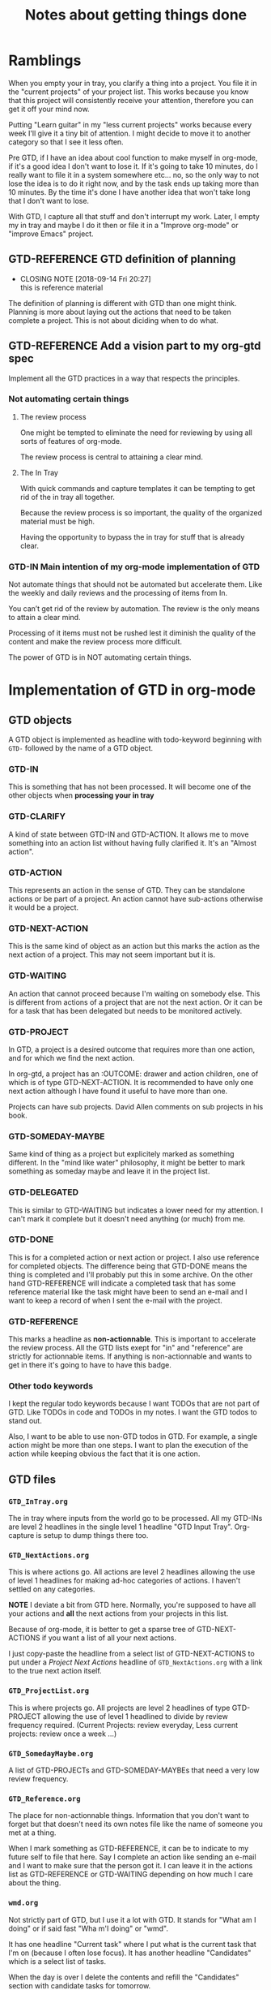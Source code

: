 #+TITLE: Notes about getting things done

* Ramblings

When you empty your in tray, you clarify a thing into a project.  You file it in
the "current projects" of your project list.  This works because you know that
this project will consistently receive your attention, therefore you can get it
off your mind now.

Putting "Learn guitar" in my "less current projects" works because every week I'll give
it a tiny bit of attention.  I might decide to move it to another category so
that I see it less often.

Pre GTD, if I have an idea about cool function to make myself in org-mode, if it's a good
idea I don't want to lose it.  If it's going to take 10 minutes, do I really
want to file it in a system somewhere etc... no, so the only way to not lose the
idea is to do it right now, and by the task ends up taking more than 10 minutes.
By the time it's done I have another idea that won't take long that I don't want
to lose.

With GTD, I capture all that stuff and don't interrupt my work.  Later, I empty
my in tray and maybe I do it then or file it in a "Improve org-mode" or "improve
Emacs" project.

** GTD-REFERENCE GTD definition of planning
   CLOSED: [2018-09-14 Fri 20:27]
   - CLOSING NOTE [2018-09-14 Fri 20:27] \\
     this is reference material
The definition of planning is different with GTD than one might think.  Planning
is more about laying out the actions that need to be taken complete a project.
This is not about diciding when to do what.
** GTD-REFERENCE Add a vision part to my org-gtd spec

Implement all the GTD practices in a way that respects the principles.

*** Not automating certain things

**** The review process
One might be tempted to eliminate the need for reviewing by using all sorts of features of org-mode.

The review process is central to attaining a clear mind.

**** The In Tray

With quick commands and capture templates it can be tempting to get rid of the in tray all together.

Because the review process is so important, the quality of the organized material must be high.

Having the opportunity to bypass the in tray for stuff that is already clear. 


*** GTD-IN Main intention of my org-mode implementation of GTD

Not automate things that should not be automated but accelerate them.  Like the weekly and daily reviews and the processing of items from In.

You can’t get rid of the review by automation.  The review is the only means to attain a clear mind.

Processing of it items must not be rushed lest it diminish the quality of the content and make the review process more difficult.

The power of GTD is in NOT automating certain things. 

* Implementation of GTD in org-mode

** GTD objects

A GTD object is implemented as headline with todo-keyword beginning with ~GTD-~
followed by the name of a GTD object.

*** GTD-IN
    :PROPERTIES:
    :ID:       92459C26-9E22-4FCA-9974-7FE9E15885A5
    :END:

This is something that has not been processed.  It will become one of the other
objects when *processing your in tray*

*** GTD-CLARIFY
    :PROPERTIES:
    :ID:       CCDF288A-6A97-4295-81F7-48509F531FFE
    :END:

A kind of state between GTD-IN and GTD-ACTION.  It allows me to move something
into an action list without having fully clarified it.  It's an "Almost action".

*** GTD-ACTION
    :PROPERTIES:
    :ID:       D7709FF1-EC0A-47D0-9C1F-9A3736B11657
    :END:

This represents an action in the sense of GTD.  They can be standalone actions
or be part of a project.  An action cannot have sub-actions otherwise it would
be a project.

*** GTD-NEXT-ACTION
    :PROPERTIES:
    :ID:       35862C4E-7859-4B79-A49A-666F504CF552
    :END:

This is the same kind of object as an action but this marks the action as the
next action of a project.  This may not seem important but it is.

*** GTD-WAITING
    :PROPERTIES:
    :ID:       63D86EEC-C61C-452A-B373-EF4596100444
    :END:
An action that cannot proceed because I'm waiting on somebody else.  This is
different from actions of a project that are not the next action.  Or it can be
for a task that has been delegated but needs to be monitored actively.
*** GTD-PROJECT
    :PROPERTIES:
    :ID:       8D8E786A-3825-4101-82CE-CF487011B1DC
    :END:

In GTD, a project is a desired outcome that requires more than one action, and
for which we find the next action.

In org-gtd, a project has an :OUTCOME: drawer and action children, one of which
is of type GTD-NEXT-ACTION.  It is recommended to have only one next action
although I have found it useful to have more than one.

Projects can have sub projects.  David Allen comments on sub projects in his
book.

*** GTD-SOMEDAY-MAYBE
    :PROPERTIES:
    :ID:       8F14A2C0-4D5B-43C0-8FE0-FFFEDD283A09
    :END:

Same kind of thing as a project but explicitely marked as something different.
In the "mind like water" philosophy, it might be better to mark something as
someday maybe and leave it in the project list.

*** GTD-DELEGATED
This is similar to GTD-WAITING but indicates a lower need for my attention.  I
can't mark it complete but it doesn't need anything (or much) from me.
*** GTD-DONE

This is for a completed action or next action or project.  I also use reference
for completed objects.  The difference being that GTD-DONE means the thing is
completed and I'll probably put this in some archive.  On the other hand
GTD-REFERENCE will indicate a completed task that has some reference material
like the task might have been to send an e-mail and I want to keep a record of
when I sent the e-mail with the project.

*** GTD-REFERENCE

This marks a headline as *non-actionnable*.  This is important to accelerate the
review process.  All the GTD lists exept for "in" and "reference" are strictly
for actionnable items.  If anything is non-actionnable and wants to get in there
it's going to have to have this badge.

*** Other todo keywords

I kept the regular todo keywords because I want TODOs that are not part of GTD.
Like TODOs in code and TODOs in my notes.  I want the GTD todos to stand out.

Also, I want to be able to use non-GTD todos in GTD.  For example, a single
action might be more than one steps.  I want to plan the execution of the action
while keeping obvious the fact that it is one action.

** GTD files
*** ~GTD_InTray.org~

The in tray where inputs from the world go to be processed.  All my GTD-INs are
level 2 headlines in the single level 1 headline "GTD Input Tray".  Org-capture
is setup to dump things there too.

*** ~GTD_NextActions.org~

This is where actions go. All actions are level 2 headlines allowing the use of
level 1 headlines for making ad-hoc categories of actions.  I haven't settled on
any categories.

*NOTE* I deviate a bit from GTD here.  Normally, you're supposed to have all
your actions and *all* the next actions from your projects in this list.

Because of org-mode, it is better to get a sparse tree of GTD-NEXT-ACTIONS if
you want a list of all your next actions.

I just copy-paste the headline from a select list of GTD-NEXT-ACTIONS to put
under a /Project Next Actions/ headline of ~GTD_NextActions.org~ with a link to
the true next action itself.

*** ~GTD_ProjectList.org~

This is where projects go.  All projects are level 2 headlines of type
GTD-PROJECT allowing the use of level 1 headlined to divide by review frequency
required.  (Current Projects: review everyday, Less current projects: review
once a week ...)

*** ~GTD_SomedayMaybe.org~

A list of GTD-PROJECTs and GTD-SOMEDAY-MAYBEs that need a very low review
frequency.

*** ~GTD_Reference.org~

The place for non-actionnable things. Information that you don't want to forget
but that doesn't need its own notes file like the name of someone you met at a
thing.

When I mark something as GTD-REFERENCE, it can be to indicate to my future self
to file that here.  Say I complete an action like sending an e-mail and I want
to make sure that the person got it.  I can leave it in the actions list as
GTD-REFERENCE or GTD-WAITING depending on how much I care about the thing.  

*** ~wmd.org~

Not strictly part of GTD, but I use it a lot with GTD.  It stands for "What am I
doing" or if said fast "Wha m'I doing" or "wmd".

It has one headline "Current task" where I put what is the current task that I'm
on (because I often lose focus).  It has another headline "Candidates" which is
a select list of tasks.

When the day is over I delete the contents and refill the "Candidates" section
with candidate tasks for tomorrow.

It is important to reselect the tasks for tomorrow, not simply add to candidates
because "mind like water".

** Practices
*** Processing intray

Taking all the items from secondary capture tools like the notes app on your
phone and dumping them in the ~GTD_InTray.org~ and making everything a level 2
headline with type ~GTD-IN~.

For each ~GTD-IN~, clarify it and either
- do something about it and delete it,
- turn it into a GTD-ACTION and put it in ~GTD_NextActions.org~,
- turn it into a GTD-PROJECT and put it in ~GTD_ProjectList.org~ and maybe
  specify the outcome and next action,
- turn it into a GTD-SOMEDAY_MAYBE and put it in ~GTD_SomedayMaybe.org~,
- put it somewhere itn GTD-REFERENCE.

See the [[https://gettingthingsdone.com/pdfs/tt_workflow_chart.pdf][GTD flowchart]].

*** Review

Review each list of the system as often as you need to to get it's contents off
your mind.

Reviewing means looking at each project and action and making sure projects have
an outcome and next action.

It also means moving things around.  Project in your current projects that
turn into less current projects, less current projects that turn into current
projects.

The reviewing is what gets things off your mind, not the knowledge that your
reminders will pop at the right time.  There is much emphasis on "putting things
in a trusted system where you know that you'll see the right thing at the right
time".

This is *not* about finding the perfect reminder system that is so good that you
never have to look at anything.  The concept of project is too general for all
projects to be coverable by this sort of system.

It *is* all about review frequency.  The in tray works because when you put
something in there, in gets off your mind because you know that you'll come back
to it this evening when you empty your in tray.
*** Getting things done 

The GTD methodology gives *you* all the tools to have a clear mind and be able
to select what actions to do at any given time using your intuition and the four
criteria

- Context: I implement this using tags beginning by "at_" so at_house, at_apt,
  at_computer, at_poly.  So I'm at_poly and I have some time, I do a search and
  I get three tasks.  One is to print something, one is to buy something at the
  store, and one is to sign my teaching contract.  *People can also be contexts*
  because just as you need to be at_poly to buy the thing, you have tasks for
  which you need Fred to be there.  I will still write "at_fred" to make
  explicit that this is a context tag (I could have a document tagged "Fred"
  because it concerns Fred somehow).

- Energy available : I tag tasks with "easy" so that if I have time but I'm
  vedge, I can bring up some easy tasks.  Same thing if I'm feeling unproductive and I
  want to make myself feel better by marking a bunch of things as done.

- Time available : Marking the lengths of tasks can be useful in requesting only
  short tasks or long tasks to take advantage of the time landscape.

- Priority : Obviously more important tasks need to be done first.  I have a
  "priority actions" category in my ~GTD_NextActions.org~ file.

** Tools
*** Agenda and tags
Tags are used to search for actions any of the tags mentionned above but of
course, any other tags can be used and searched for.

We don't use agenda functionnalities.  Though we do set a ~org-agenda-files~ to
tell the tags search which files to search in.
*** Timestamps
Use the ~C-c .~ and
https://orgmode.org/manual/The-date_002ftime-prompt.html#The-date_002ftime-prompt
to insert dates and timestamps like a boss. And I'm thinking of looking into
ways of having the word "today " expand to "today [2018-09-11]" when you press
space after the "y" (like autocorrect on phones) and having other things for
similar words like "now " would expand to "now [2018-09-11 20:18]".
*** Perspective
I have a perspective file that has all by files in a nice layout which I call my
GTD dashboard.  Accessed with ~SPC a g d~.
*** Closing notes
I set org to ask me for closing notes (like asking for a commit message) when I
make something go from one of the red keywords to one of the green ones.

It's annoying when it is not pertinent but I have found it better to get a
little extra nudge to write something to close the task even if it bothers me
when I have to write closing notes for "Wish Sam a happy birthday".

If I want to bypass that I can also just manually type the "GTD-DONE".

The point is to strongly encourage closing notes on tasks.
*** capture templates
I have capture templates for some of the GTD objects.  I use these if something
pops into my head already clarified.

*NOTE* It is important to favor putting things in the In tray.  GTD's power to
 get things off your mind is based on the review.  Therefore the quality of the
 organized content is very important.
** Functions
#+BEGIN_SRC elisp
(defun configure-gtd ()
  (setq org-agenda-files '("~/Dropbox/Notes/gtd/")
        org-capture-templates '(("i" "GTD Input" entry (file+headline
                                                        "~/Dropbox/Notes/gtd/GTD_InTray.org"
                                                        "GTD Input Tray")
                                 "* GTD-IN %?\n %i\n %a")
                                ("a" "Action" entry (file+headline
                                                     "~/Dropbox/Notes/gtd/GTD_NextActions.org"
                                                     "Next Actions")
                                 "* GTD-ACTION %?\n Created on %U\n")
                                ("p" "Project" entry (file+headline
                                                      "~/Dropbox/Notes/gtd/GTD_ProjectList.org"
                                                      "Current Projects")
                                 "* GTD-PROJECT %?\n Created on %U\n")
                                ("r" "Reference" entry (file+headline
                                                        "~/Dropbox/Notes/gtd/GTD_Reference.org"
                                                        "New")
                                 "* GTD-PROJECT %?\n Created on %U\n")
                                ("s" "Someday Maybe" entry (file+headline
                                                            "~/Dropbox/Notes/gtd/GTD_SomedayMaybe.org"
                                                            "Someday Maybe")
                                 "* GTD-SOMEDAY_MAYBE %?\n Created on %U\n")
                                ("j" "Journal" entry (file+olp+datetree "~/Dropbox/Notes/gtd/journal.org")
                                 "* %?\nEntered on %U\n  %i\n  %a"))
        ;; TODO This should add the GTD keywords to org-todo-keywords rather than setting it.
        org-todo-keywords '((sequence "TODO" "WAITING" "VERIFY" "|" "DONE")
                            (sequence "GTD-IN(i)" "GTD-CLARIFY(c)" "GTD-PROJECT(p)"
                                      "GTD-SOMEDAY-MAYBE(s)" "GTD-ACTION(a)" "GTD-NEXT-ACTION(n)"
                                      "GTD-WAITING(w)" "|" "GTD-REFERENCE(r)" "GTD-DELEGATED(g)" "GTD-DONE(d)"))

        org-enforce-todo-checkbox-dependencies t
        org-enforce-todo-dependencies t
        org-log-done 'note)

  (define-prefix-command 'gtd)
  (defun gtd-open-in-tray () (interactive) (find-file "~/Dropbox/Notes/gtd/GTD_InTray.org"))
  (defun gtd-open-next-actions () (interactive) (find-file "~/Dropbox/Notes/gtd/GTD_NextActions.org"))
  (defun gtd-open-projects-list () (interactive) (find-file "~/Dropbox/Notes/gtd/GTD_ProjectList.org"))
  (defun gtd-open-references () (interactive) (find-file "~/Dropbox/Notes/gtd/GTD_References.org"))
  (defun gtd-open-someday-maybe () (interactive) (find-file "~/Dropbox/Notes/gtd/GTD_SomedayMaybe.org"))
  (defun gtd-dashboard () (interactive) (persp-load-state-from-file "gtd"))
  (define-key gtd (kbd "d") 'gtd-dashboard)
  (define-key gtd (kbd "i") 'gtd-open-in-tray)
  (define-key gtd (kbd "p") 'gtd-open-projects-list)
  (define-key gtd (kbd "s") 'gtd-open-someday-maybe)
  (define-key gtd (kbd "a") 'gtd-open-next-actions)
  (define-key gtd (kbd "r") 'gtd-open-references)
  (define-key evil-normal-state-map (kbd "SPC a g") 'gtd)
  )
#+END_SRC
* TODO note about the car appointment:
  :PROPERTIES:
  :ID:       80646AD0-9886-4819-ADF0-0F8426027C01
  :END:
 I should have tied it with a get money project that would have been “Transfer money out of CELI” project. 
* TODO Go through recent photos for GTD quotes
   :PROPERTIES:
   :ID:       B130EF6A-C583-4C06-A5DB-0345F79F3647
   :END:
 [2018-07-14 Sat 23:42]
 “To be confident that whatever you’re doing at the moment is what you need to be doing.
* Advantages that programmers have for organization

** TODO Programmer advantage for GTD
   :PROPERTIES:
   :ID:       244BD67B-DFCE-4912-BCD2-2F15734F60C4
   :END:
Speeding up the weekly review with our particular attention to how fast one can understand something. 
** Programmers are not necessarily organized ...

But we do have certain ways of doing things that can be very benificial to
people who are organized.

** Advantages

*** Consider very hard how much time it takes to understand something
We will attach great importance to changing a line of code that takes 2 seconds
to understand versus 10 seconds.  All a program is is layer upon layer of
gymnastics with data.  All you do at every layer is understand the gymnastics,
change them and repeat.

Understanding code is a central challenge and a major part of the activities of
programmers and developers.

The conventions, best practices, habits and values that have arisen are useful
in organizing ones personal data.

- Names
  - The importance of names
    I'll say things use a different word for this, the word you have could mean
    this or this.  When you read this next week, it will take you 2-3 seconds to
    figure out which one from the context.
  - The length of names
    We have long philosophical debates over the length things should have.  A
    longer name gives more information, a shorter name reads faster.  But there
    are many more considerations than these when it comes to names in computer
    science.
- Best practices
  - Short functions
- Habits
  - Always thinking about how to make things easier to understand for future you
- Values
  - Programmers attribute merit to the programmer who writes easy to understand
    code.

*** We are used to creating and imposing strict rules on ourselves
- Naming conventions
  We have certain types of things that we write like this SomeTypeOfThing and
  other things that we name like this some_type_of_thing and others
  someTypeOfThing (notice the first letter not capitalized), and some
  WE_WRITE_LIKE_THIS.

  *As an example*: the all capitals one is for containers that hold a value that
  will never change.  The fact that it is written like that helps the programmer
  quickly identify this when he reads code.
- Coding style
- We are used to using special keywords for special purposes 
- Prefixes Inventing prefixes for groups of keywords
- Markup: We will surround things with various symbols add meaning, like {}[]()
  and other tags like <a...> ... </a>
*** Distrusting ourselves
I prefix all my course material with the code of the course.  Even if I'm
creating a subdirectory of my main directory for that course.  If I'm sending
and receiving files with people, I might click on a file, it winds up in my
downloads folder or on my desktop and I have to click the 

*** Organizing content hirarchically

We understand that when a function becomes too long, it becomes hard to manage
intellectually.  So we split it up.

Most non-programmers have this intuition but programmers are /insanely/ more
diligent about this.

If I'm organizing lists or files, as soon as a list or folder starts containing
10 items or more, I start asking myself if I can't subdivide it.

It turns out that when you have 5 things, you can almost always find two things
in there that relate to each other more than they do to the other three.  In
that case, you can create a category for those and a category "others" for the
rest.

*** A strong desire to help your future self understand what your doing now

Programmers think very hard about how their future self will see what they are
doing now.  We do a lot of things to help our future self understand.  This is
mostly in how we name things.

**** Naming things
I've had badly named variables cause me headaches so many times that in my code,
I will just sit back and cross my arms until I have the right name for a
variable.

I have found that not only does this help your future self, but it also helps
your present self.

**** Leaving explanations

Programmers are always afraid that they won't understand what they were doing.
Or they don't want to re-solve the problem to understand the solution they're
looking at.  So they will leave comments about their code.

*** Using non-WYSIWYG tools

Non WYSIWYG tools are actually not that hard to use but it is such a foreign
concept to non-programmers that even if it were to be easy for them, they won't
go for it.

This deprives them of the most crucial organizing tool in existence: org-mode.

*** Comfort with code

The idea that the computer might do something with the words in your text or
the idea of writing text to make the computer do things is something that scares
or confuses the average user.

However, nothing is that hard about it but people are uncomfortable with that
idea.

** Mom

*** Hirarchical thinking

"Make this into it's own section".

I've helped her with her files, having her make subdirectories when hitting 5-7
items in any directory.

With Org-mode, making her try really hard to constantly be on the lookout for
opportunities to group things together into subsections.  Turning 5 sections
into two sections with 2 and three subsections respectively.

She started to like how it felt to have things organized this way and a couple
times, she was proud to say "look I took notes on the condo and notes on the
house and I made a section Notes on Realestate, and I made those two subsections
of that".

This is an extremely powerful idea.

*** Helping your future self

Just so many times going "Give this section a better title" and "there's no way
you'll understand that later".  Programmers are really good at this.

Often I've asked for explanations about the particular item we were filing and
added that to the item before filing it.

*** Non-WYSIWYG tools
Mom was able to grasp the concept and she's been able to write an email in
org-mode with the normal workflow
- Create new file and write stuff
- As long as the email is not to your liking, repeat this:
  - Export the file
  - Read the exported file
  - Edit the org-mode file
- Copy-paste into an email and send



*** Comfort with code

Given that she was able to write emails in org-mode, she's OK with the idea of
the computer interpreting certain symbols in text.

However, I haven't come around to the idea of showing her commands.

* Notes for Alex

Options:
- Rundown of the concepts so you can get started
- First steps so you can get started without knowing the rest
- Rundown of the process
- Tools and implementation.
- How it has changed things for me
- Comment about being scared to see a truly complete list of all your
  commitments and everything you have going on big and small.
** Criteria for deciding actions
*** Context
*** Energy available
** Inputs

** Other concepts
*** Projects and Actions
An *action* is something you can do all at once.  A *project* is anything you
want to do that takes *more than one action*.

Both of these *actions* and *projects* exist because you want to achieve a
certain *outcome*.  The outcomes for actions are usually evident "Call Mario for
his birthday" has the desired outcome of "I have called Mario for his birthday".

But when an item from In becomes a project, it should be assigned an outcome.
** From input to organized

*** Capture
  Putting things in a set of lists collectively referred to as In.

  In be a combination of more than one list.  It's where we put things to dump
  them out of our mind.
*** Clarify
  Turning "meeting Alex" into "Plan meeting with Alex".
*** Organize
  Putting the "Plan meeting with Alex" in the right place so that it pops in my
  face at the right time.
**** The 4 lists 
- Actions
- Projects
- References
- SomedayMaybe
**** Other
The book contains many tips that can be used to help.
*** Reflect
*Not there yet in my own implementation*.  This is where you make decisions
about what actions you are going to select.

The book gives some methodology that helps do this efficiently.  In essense it
is reviewing certain things at different frequencies.
*** Engage
This is the part where you do the actions.  *I'm not there yet either*.

** First steps

*** Setup capturing tools
- A designated file on your phone
- A designated text file on your computer
- ...

*** Capture things

** Org-mode
I think the power it gives for organizing thoughts, projects, ideas and
information is worth putting up with the quirks of emacs.

These are
- You have to press CTRL-X CTRL-S to save.
- Emacs makes a distinction between an open file (that it calls a buffer) and
  the actual file on disk (which it calls a file).  Therefore the names of some
  commands may sound weird.
- CTRL-Anything does something.  So it's easy to make emacs do something by
  mistake.

To mitigate this there is
- Remembering some of the keys
- Using a package called ergoemacs that sets many of the familiar OS shortcuts
  like CTRL-C and CTRL-V to their usual behavior
- Knowing about buffers and files makes this problem disappear.
* DONE First pass at implementing the system
  CLOSED: [2018-08-26 Sun 18:04]
  :PROPERTIES:
  :ID:       8E193A19-8DA7-4DBA-9CA5-631C6A946E73
  :END:
  :LOGBOOK:
  CLOCK: [2018-08-23 Thu 17:37]
  :END:

** DONE Defining todo keywords
   CLOSED: [2018-08-26 Sun 17:58]
   :PROPERTIES:
   :ID:       9C4F0B37-62C8-4736-82CD-0938E5E42C80
   :END:

| SPC u SPC u C-c C-t | Change the keyword set    |
| C-c C-t             | cycle keywords within set |
** DONE Gather inputs into one file
   CLOSED: [2018-08-26 Sun 17:58]
   :PROPERTIES:
   :ID:       36B7306C-A748-401B-8203-DDE0AB896AEA
   :END:
- [X] Notes_BUCKET
  - [X] GTD_InTray (use that as the receptacle)
  - [X] Search for TODOS
- [X] Org capture on my phone
- [X] Notes on my cell

** DONE Create Infrastructure
   CLOSED: [2018-08-26 Sun 17:59]
   :PROPERTIES:
   :ID:       001300CE-3196-4EA0-909C-A9FB49BDFE73
   :END:
- [X] Location
- [X] Subfolder structure in Location
- [X] org-mode master files
  - [X] Project list
  - [X] Next actions list
2018-08-23
** DONE Clear up old org-files I may have used as buffers to write emails.
   CLOSED: [2018-08-26 Sun 18:04]
   :PROPERTIES:
   :ID:       16B824A8-31AE-41B7-A0D2-9079EFB148E2
   :END:

** DONE Process in-items
   CLOSED: [2018-08-26 Sun 18:04]
   :PROPERTIES:
   :ID:       183EA7CC-E2E5-44F9-AA67-14446EB0B67B
   :END:

* Ideas
** Idea : Have a LAST_TIME_CURATED property to certain todo lists
 Also a NEXT_CURATE property that I could set so my curating routine would be
 selecting all the items for the NEXT_CURATE is passed.

 On each item, I curate the item, then mark the LAST_CURATED, then select a
 NEXT_CURATE.

* Notes about getting things done

** Notes from the book

*** The three key objectives

1. *Capturing*
   Capturing anything that needs to get done, or intests me or has usefulness.
2. *Directing*
   Making decisions about inputs to have an inventory of next actions that you cna
   implement or renegotiate in the moment.
3. *Curating and coordinating*





** Notes from me
*** gtd-containers
   
 See todo notes about containers and how they could be related to the state
 machines.

**** gtd-container-1

**** Emacs/Spacemacs
***** Projects
***** Tasks
***** DONE Learn Emacs lisp
      CLOSED: [2018-07-29 Sun 15:13]
      :PROPERTIES:
      :ID:       6567DC08-4DDC-4341-B621-9EA3706D46E9
      :END:
****** DONE Write one thing in emacs lisp
       CLOSED: [2018-07-29 Sun 15:13]
       :PROPERTIES:
       :ID:       46CD5CF1-1FE2-4D6C-8C06-2C4584234287
       :END:

* Quotes and passages

** Passages
   
*** to be confident that what you're doing right now is what you need to be doing
 * Quoted from memory, possibly not the exact wording
*** An ambient angst pervades our society
 --there'sa sense that somehow there's something we should be doing that we're
 not, which creates a tension for which there is no resolution and from which
 there is no rest.

*** It's possible for a person to have an overwhelming number of things to do and...
function productifely with a clear head and a positive sense of relaxed control.
That's a great way to live and work, at elevated levels of effectiveness and
efficiency.  It's also the best way to be fully present with whatever you're
doing, appropriately engaged in the momemnt.  It's when time disappears and your
attention is completely at your command.  What you're doing is exactly what you
ought to be doing, given the whole spectrum of your commitments and interests.
You're fully available.  You're "on".
*** A paradox has emerged in this new millenium: people have enhanced quality of life,
but at the same time they are adding to their stress levels by taking on more
than they have the resources to handle. [...] The plethora of options and
opportunities brings with it the pressures of decision making and choices.

** Quotes

*** "As to methods" Ralph Waldo Emmerson
As to methods there may be a million and then some, but the principles are few.
The man who grasps principles can successfully select his own methods.  The man
who tries methods, ignoring principles, is sure to have trouble.
*** "Anxiety is caused by" David Kekich
Anxiety is caused by a lack of control, organization, preparation, and action.
*** "There is one thing we can do," Mark Van Doren
and the happiest people are those who can do it to the limit of their ability.
We can be completely present. We can be all here. We can give ... our attention
to the opportunity before us.
* References
** GTD-REFERENCE Recommendation from David Allen GTD for the book “The Power of Habit” by Charles Duhiggs. 
   CLOSED: [2018-08-23 Thu 22:12]
   :PROPERTIES:
   :ID:       3F91848B-144D-4233-9503-862E4619A01F
   :END:
  [2018-07-14 Sat 23:20]
  Willpower: Rediscovering the greatest human strength.
  By Roy Baumeister and John Tierney.
